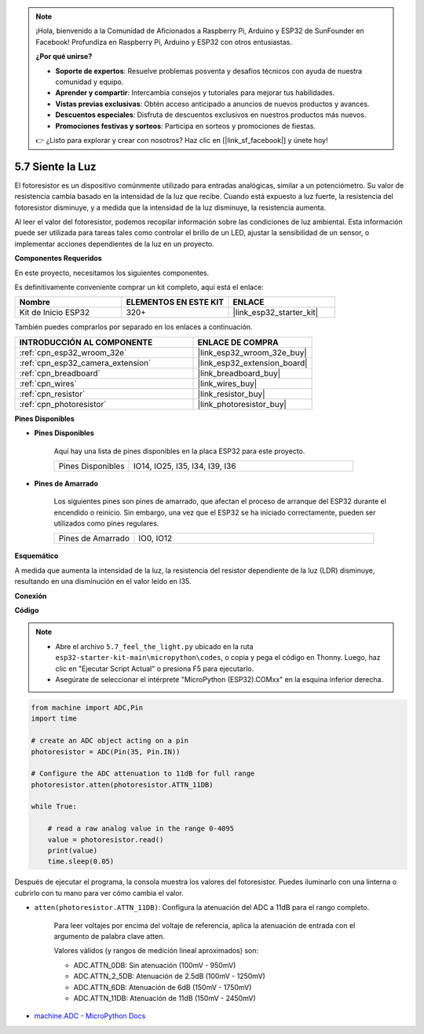 .. note::

    ¡Hola, bienvenido a la Comunidad de Aficionados a Raspberry Pi, Arduino y ESP32 de SunFounder en Facebook! Profundiza en Raspberry Pi, Arduino y ESP32 con otros entusiastas.

    **¿Por qué unirse?**

    - **Soporte de expertos**: Resuelve problemas posventa y desafíos técnicos con ayuda de nuestra comunidad y equipo.
    - **Aprender y compartir**: Intercambia consejos y tutoriales para mejorar tus habilidades.
    - **Vistas previas exclusivas**: Obtén acceso anticipado a anuncios de nuevos productos y avances.
    - **Descuentos especiales**: Disfruta de descuentos exclusivos en nuestros productos más nuevos.
    - **Promociones festivas y sorteos**: Participa en sorteos y promociones de fiestas.

    👉 ¿Listo para explorar y crear con nosotros? Haz clic en [|link_sf_facebook|] y únete hoy!

.. _py_photoresistor:

5.7 Siente la Luz
=============================

El fotoresistor es un dispositivo comúnmente utilizado para entradas analógicas, similar a un potenciómetro. Su valor de resistencia cambia basado en la intensidad de la luz que recibe. Cuando está expuesto a luz fuerte, la resistencia del fotoresistor disminuye, y a medida que la intensidad de la luz disminuye, la resistencia aumenta.

Al leer el valor del fotoresistor, podemos recopilar información sobre las condiciones de luz ambiental. Esta información puede ser utilizada para tareas tales como controlar el brillo de un LED, ajustar la sensibilidad de un sensor, o implementar acciones dependientes de la luz en un proyecto.

**Componentes Requeridos**

En este proyecto, necesitamos los siguientes componentes.

Es definitivamente conveniente comprar un kit completo, aquí está el enlace:

.. list-table::
    :widths: 20 20 20
    :header-rows: 1

    *   - Nombre	
        - ELEMENTOS EN ESTE KIT
        - ENLACE
    *   - Kit de Inicio ESP32
        - 320+
        - |link_esp32_starter_kit|

También puedes comprarlos por separado en los enlaces a continuación.

.. list-table::
    :widths: 30 20
    :header-rows: 1

    *   - INTRODUCCIÓN AL COMPONENTE
        - ENLACE DE COMPRA

    *   - :ref:`cpn_esp32_wroom_32e`
        - |link_esp32_wroom_32e_buy|
    *   - :ref:`cpn_esp32_camera_extension`
        - |link_esp32_extension_board|
    *   - :ref:`cpn_breadboard`
        - |link_breadboard_buy|
    *   - :ref:`cpn_wires`
        - |link_wires_buy|
    *   - :ref:`cpn_resistor`
        - |link_resistor_buy|
    *   - :ref:`cpn_photoresistor`
        - |link_photoresistor_buy|

**Pines Disponibles**

* **Pines Disponibles**

    Aquí hay una lista de pines disponibles en la placa ESP32 para este proyecto.

    .. list-table::
        :widths: 5 15

        *   - Pines Disponibles
            - IO14, IO25, I35, I34, I39, I36


* **Pines de Amarrado**

    Los siguientes pines son pines de amarrado, que afectan el proceso de arranque del ESP32 durante el encendido o reinicio. Sin embargo, una vez que el ESP32 se ha iniciado correctamente, pueden ser utilizados como pines regulares.

    .. list-table::
        :widths: 5 15

        *   - Pines de Amarrado
            - IO0, IO12

**Esquemático**

.. image:: ../../img/circuit/circuit_5.7_photoresistor.png

A medida que aumenta la intensidad de la luz, la resistencia del resistor dependiente de la luz (LDR) disminuye, resultando en una disminución en el valor leído en I35.

**Conexión**

.. image:: ../../img/wiring/5.7_photoresistor_bb.png

**Código**

.. note::

    * Abre el archivo ``5.7_feel_the_light.py`` ubicado en la ruta ``esp32-starter-kit-main\micropython\codes``, o copia y pega el código en Thonny. Luego, haz clic en "Ejecutar Script Actual" o presiona F5 para ejecutarlo.
    * Asegúrate de seleccionar el intérprete "MicroPython (ESP32).COMxx" en la esquina inferior derecha. 



.. code-block:: python

    from machine import ADC,Pin
    import time

    # create an ADC object acting on a pin
    photoresistor = ADC(Pin(35, Pin.IN))

    # Configure the ADC attenuation to 11dB for full range     
    photoresistor.atten(photoresistor.ATTN_11DB)

    while True:

        # read a raw analog value in the range 0-4095
        value = photoresistor.read()  
        print(value)
        time.sleep(0.05)


Después de ejecutar el programa, la consola muestra los valores del fotoresistor. Puedes iluminarlo con una linterna o cubrirlo con tu mano para ver cómo cambia el valor.


* ``atten(photoresistor.ATTN_11DB)``: Configura la atenuación del ADC a 11dB para el rango completo.

    Para leer voltajes por encima del voltaje de referencia, aplica la atenuación de entrada con el argumento de palabra clave atten.

    Valores válidos (y rangos de medición lineal aproximados) son:

    * ADC.ATTN_0DB: Sin atenuación (100mV - 950mV)
    * ADC.ATTN_2_5DB: Atenuación de 2.5dB (100mV - 1250mV)
    * ADC.ATTN_6DB: Atenuación de 6dB (150mV - 1750mV)
    * ADC.ATTN_11DB: Atenuación de 11dB (150mV - 2450mV)

* `machine.ADC - MicroPython Docs <https://docs.micropython.org/en/latest/esp32/quickref.html#adc-analog-to-digital-conversion>`_

